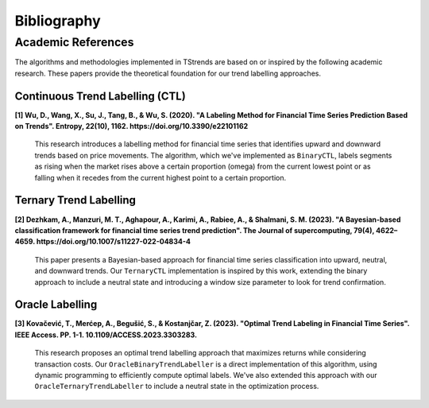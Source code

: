 Bibliography
============

Academic References
----------------------------

The algorithms and methodologies implemented in TStrends are based on or inspired by the following academic research. These papers provide the theoretical foundation for our trend labelling approaches.

Continuous Trend Labelling (CTL)
~~~~~~~~~~~~~~~~~~~~~~~~~~~~~~~~

**[1] Wu, D., Wang, X., Su, J., Tang, B., & Wu, S. (2020). "A Labeling Method for Financial Time Series Prediction Based on Trends". Entropy, 22(10), 1162. https://doi.org/10.3390/e22101162**

   This research introduces a labelling method for financial time series that identifies upward and downward trends based on price movements. The algorithm, which we've implemented as ``BinaryCTL``, labels segments as rising when the market rises above a certain proportion (omega) from the current lowest point or as falling when it recedes from the current highest point to a certain proportion.

Ternary Trend Labelling
~~~~~~~~~~~~~~~~~~~~~~~

**[2] Dezhkam, A., Manzuri, M. T., Aghapour, A., Karimi, A., Rabiee, A., & Shalmani, S. M. (2023). "A Bayesian-based classification framework for financial time series trend prediction". The Journal of supercomputing, 79(4), 4622–4659. https://doi.org/10.1007/s11227-022-04834-4**

   This paper presents a Bayesian-based approach for financial time series classification into upward, neutral, and downward trends. Our ``TernaryCTL`` implementation is inspired by this work, extending the binary approach to include a neutral state and introducing a window size parameter to look for trend confirmation.

Oracle Labelling
~~~~~~~~~~~~~~~~~~~~~~~

**[3] Kovačević, T., Merćep, A., Begušić, S., & Kostanjčar, Z. (2023). "Optimal Trend Labeling in Financial Time Series". IEEE Access. PP. 1-1. 10.1109/ACCESS.2023.3303283.**

   This research proposes an optimal trend labelling approach that maximizes returns while considering transaction costs. Our ``OracleBinaryTrendLabeller`` is a direct implementation of this algorithm, using dynamic programming to efficiently compute optimal labels. We've also extended this approach with our ``OracleTernaryTrendLabeller`` to include a neutral state in the optimization process.


